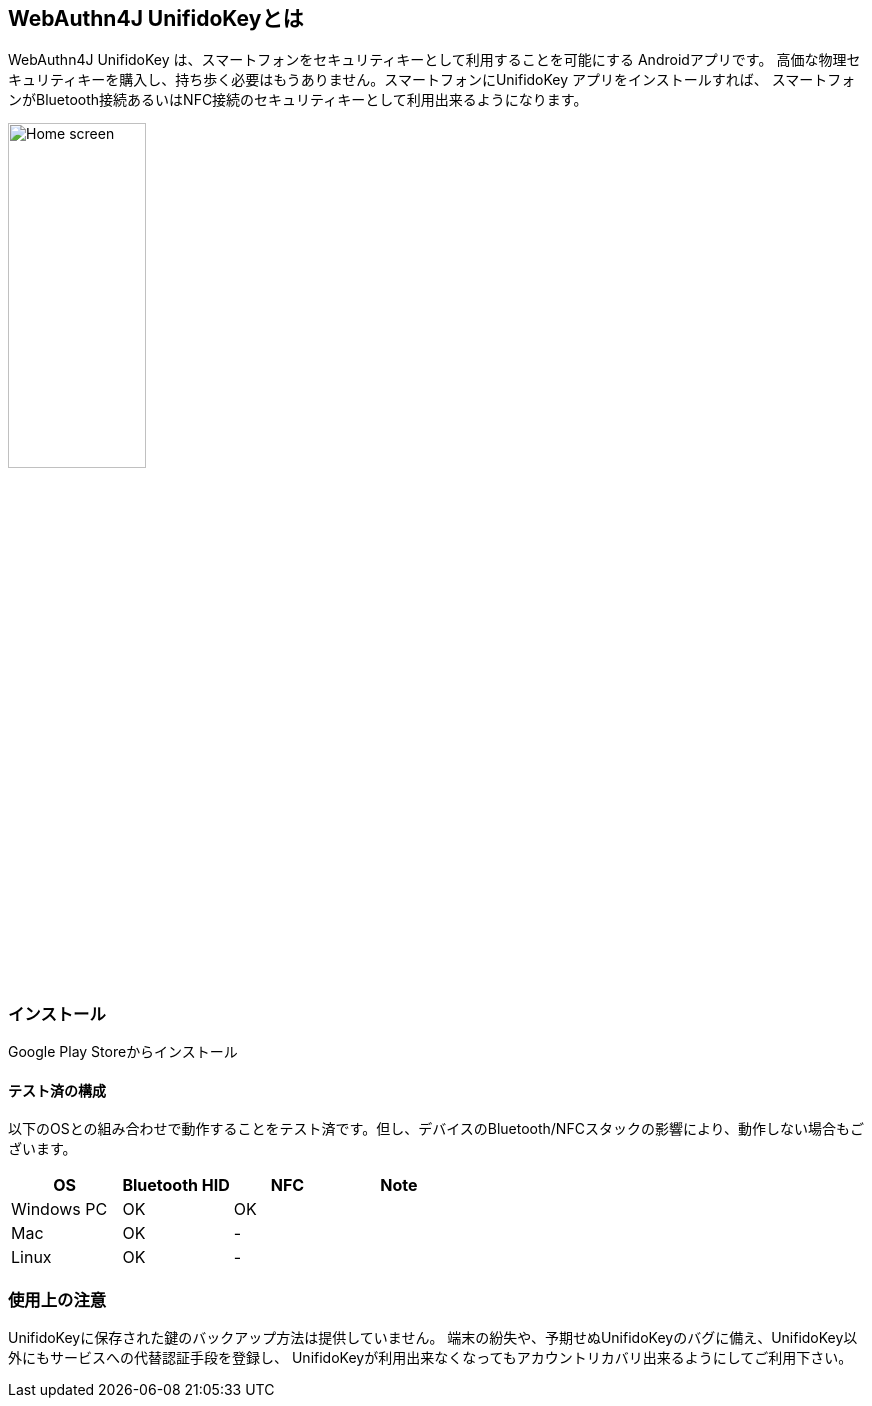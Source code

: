 == WebAuthn4J UnifidoKeyとは

WebAuthn4J UnifidoKey は、スマートフォンをセキュリティキーとして利用することを可能にする Androidアプリです。
高価な物理セキュリティキーを購入し、持ち歩く必要はもうありません。スマートフォンにUnifidoKey アプリをインストールすれば、
スマートフォンがBluetooth接続あるいはNFC接続のセキュリティキーとして利用出来るようになります。

image::../images/home.png[Home screen, 40%]

=== インストール

Google Play Storeからインストール

==== テスト済の構成

以下のOSとの組み合わせで動作することをテスト済です。但し、デバイスのBluetooth/NFCスタックの影響により、動作しない場合もございます。

|==================================================================
| OS                    | Bluetooth HID   |    NFC    | Note

| Windows PC            | OK              |    OK     |
| Mac                   | OK              |    -      |
| Linux                 | OK              |    -      |
|==================================================================


=== 使用上の注意

UnifidoKeyに保存された鍵のバックアップ方法は提供していません。
端末の紛失や、予期せぬUnifidoKeyのバグに備え、UnifidoKey以外にもサービスへの代替認証手段を登録し、
UnifidoKeyが利用出来なくなってもアカウントリカバリ出来るようにしてご利用下さい。

